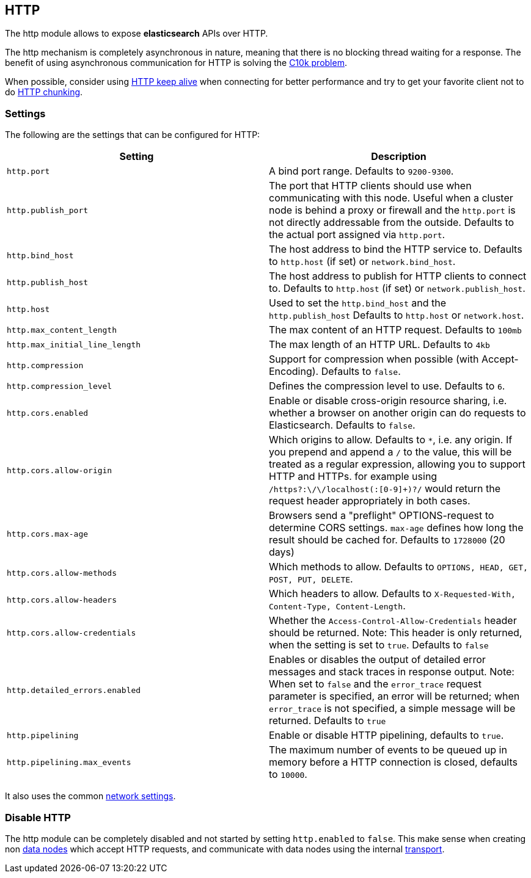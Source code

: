 [[modules-http]]
== HTTP

The http module allows to expose *elasticsearch* APIs
over HTTP.

The http mechanism is completely asynchronous in nature, meaning that
there is no blocking thread waiting for a response. The benefit of using
asynchronous communication for HTTP is solving the
http://en.wikipedia.org/wiki/C10k_problem[C10k problem].

When possible, consider using
http://en.wikipedia.org/wiki/Keepalive#HTTP_Keepalive[HTTP keep alive]
when connecting for better performance and try to get your favorite
client not to do
http://en.wikipedia.org/wiki/Chunked_transfer_encoding[HTTP chunking].

[float]
=== Settings

The following are the settings that can be configured for HTTP:

[cols="<,<",options="header",]
|=======================================================================
|Setting |Description
|`http.port` |A bind port range. Defaults to `9200-9300`.

|`http.publish_port` |The port that HTTP clients should use when
communicating with this node. Useful when a cluster node is behind a
proxy or firewall and the `http.port` is not directly addressable
from the outside. Defaults to the actual port assigned via `http.port`.

|`http.bind_host` |The host address to bind the HTTP service to. Defaults to `http.host` (if set) or `network.bind_host`.

|`http.publish_host` |The host address to publish for HTTP clients to connect to. Defaults to `http.host` (if set) or `network.publish_host`.

|`http.host` |Used to set the `http.bind_host` and the `http.publish_host` Defaults to `http.host` or `network.host`.

|`http.max_content_length` |The max content of an HTTP request. Defaults
to `100mb`

|`http.max_initial_line_length` |The max length of an HTTP URL. Defaults
to `4kb`

|`http.compression` |Support for compression when possible (with
Accept-Encoding). Defaults to `false`.

|`http.compression_level` |Defines the compression level to use.
Defaults to `6`.

|`http.cors.enabled` |Enable or disable cross-origin resource sharing,
i.e. whether a browser on another origin can do requests to
Elasticsearch. Defaults to `false`.

|`http.cors.allow-origin` |Which origins to allow. Defaults to `*`,
i.e. any origin. If you prepend and append a `/` to the value, this will
be treated as a regular expression, allowing you to support HTTP and HTTPs.
for example using `/https?:\/\/localhost(:[0-9]+)?/` would return the
request header appropriately in both cases.

|`http.cors.max-age` |Browsers send a "preflight" OPTIONS-request to
determine CORS settings. `max-age` defines how long the result should
be cached for. Defaults to `1728000` (20 days)

|`http.cors.allow-methods` |Which methods to allow. Defaults to
`OPTIONS, HEAD, GET, POST, PUT, DELETE`.

|`http.cors.allow-headers` |Which headers to allow. Defaults to
`X-Requested-With, Content-Type, Content-Length`.

|`http.cors.allow-credentials` | Whether the `Access-Control-Allow-Credentials`
header should be returned. Note: This header is only returned, when the setting is
set to `true`. Defaults to `false`

|`http.detailed_errors.enabled` |Enables or disables the output of detailed error messages
and stack traces in response output. Note: When set to `false` and the `error_trace` request
parameter is specified, an error will be returned; when `error_trace` is not specified, a
simple message will be returned. Defaults to `true`

|`http.pipelining` |Enable or disable HTTP pipelining, defaults to `true`.

|`http.pipelining.max_events` |The maximum number of events to be queued up in memory before a HTTP connection is closed, defaults to `10000`.

|=======================================================================

It also uses the common
<<modules-network,network settings>>.

[float]
=== Disable HTTP

The http module can be completely disabled and not started by setting
`http.enabled` to `false`. This make sense when creating non
<<modules-node,data nodes>> which accept HTTP
requests, and communicate with data nodes using the internal
<<modules-transport,transport>>.
